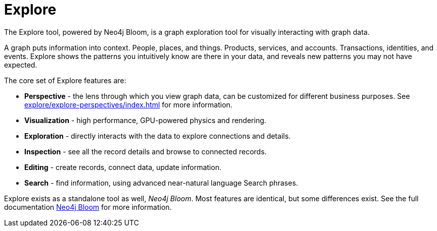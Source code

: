 :description: This section gives a short introduction to the Explore tool.
[[explore-introduction]]
= Explore

The Explore tool, powered by Neo4j Bloom, is a graph exploration tool for visually interacting with graph data.

A graph puts information into context.
People, places, and things.
Products, services, and accounts.
Transactions, identities, and events.
Explore shows the patterns you intuitively know are there in your data, and reveals new patterns you may not have expected.

[[explore-features]]

The core set of Explore features are:

* *Perspective* - the lens through which you view graph data, can be customized for different business purposes.
See xref:explore/explore-perspectives/index.adoc[] for more information.
* *Visualization* - high performance, GPU-powered physics and rendering.
* *Exploration* - directly interacts with the data to explore connections and details.
* *Inspection* - see all the record details and browse to connected records.
* *Editing* - create records, connect data, update information.
* *Search* - find information, using advanced near-natural language Search phrases.

Explore exists as a standalone tool as well, _Neo4j Bloom_.
Most features are identical, but some differences exist.
See the full documentation link:{neo4j-docs-base-uri}/bloom-user-guide/current[Neo4j Bloom] for more information.
